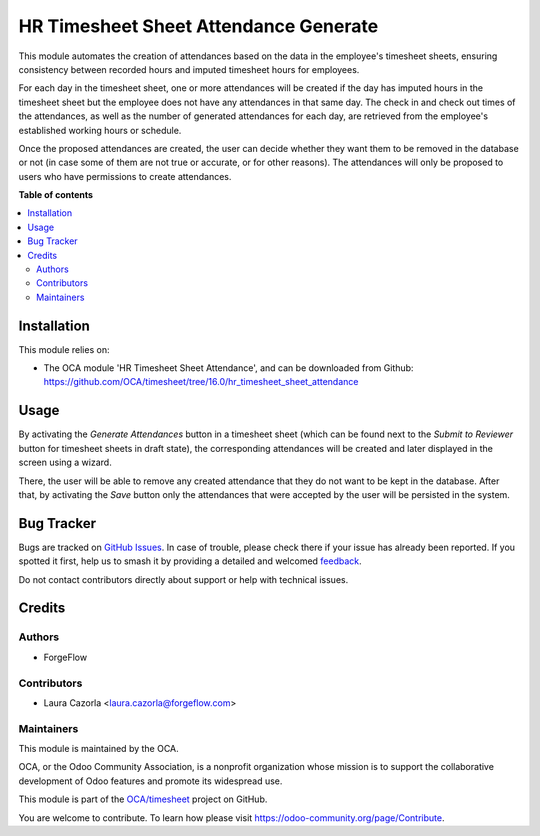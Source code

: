 ======================================
HR Timesheet Sheet Attendance Generate
======================================

.. 
   !!!!!!!!!!!!!!!!!!!!!!!!!!!!!!!!!!!!!!!!!!!!!!!!!!!!
   !! This file is generated by oca-gen-addon-readme !!
   !! changes will be overwritten.                   !!
   !!!!!!!!!!!!!!!!!!!!!!!!!!!!!!!!!!!!!!!!!!!!!!!!!!!!
   !! source digest: sha256:cf5aa4aa2324e919cb574444e39bc6175d689ee3431b736c1d06bc673e4cb3ec
   !!!!!!!!!!!!!!!!!!!!!!!!!!!!!!!!!!!!!!!!!!!!!!!!!!!!

.. |badge1| image:: https://img.shields.io/badge/maturity-Beta-yellow.png
    :target: https://odoo-community.org/page/development-status
    :alt: Beta
.. |badge2| image:: https://img.shields.io/badge/licence-AGPL--3-blue.png
    :target: http://www.gnu.org/licenses/agpl-3.0-standalone.html
    :alt: License: AGPL-3
.. |badge3| image:: https://img.shields.io/badge/github-OCA%2Ftimesheet-lightgray.png?logo=github
    :target: https://github.com/OCA/timesheet/tree/16.0/hr_timesheet_sheet_attendance_generate
    :alt: OCA/timesheet
.. |badge4| image:: https://img.shields.io/badge/weblate-Translate%20me-F47D42.png
    :target: https://translation.odoo-community.org/projects/timesheet-16-0/timesheet-16-0-hr_timesheet_sheet_attendance_generate
    :alt: Translate me on Weblate
.. |badge5| image:: https://img.shields.io/badge/runboat-Try%20me-875A7B.png
    :target: https://runboat.odoo-community.org/builds?repo=OCA/timesheet&target_branch=16.0
    :alt: Try me on Runboat

|badge1| |badge2| |badge3| |badge4| |badge5|

This module automates the creation of attendances based on the data in the
employee's timesheet sheets, ensuring consistency between recorded hours and
imputed timesheet hours for employees.

For each day in the timesheet sheet, one or more attendances will be created
if the day has imputed hours in the timesheet sheet but the employee does not
have any attendances in that same day.
The check in and check out times of the attendances, as well as the number of
generated attendances for each day, are retrieved from the employee's
established working hours or schedule.

Once the proposed attendances are created, the user can decide whether they
want them to be removed in the database or not (in case some of them are not
true or accurate, or for other reasons). The attendances will only be proposed
to users who have permissions to create attendances.

**Table of contents**

.. contents::
   :local:

Installation
============

This module relies on:

* The OCA module 'HR Timesheet Sheet Attendance', and can be downloaded from
  Github: https://github.com/OCA/timesheet/tree/16.0/hr_timesheet_sheet_attendance

Usage
=====

By activating the `Generate Attendances` button in a timesheet sheet (which
can be found next to the `Submit to Reviewer` button for timesheet sheets in
draft state), the corresponding attendances will be created and later
displayed in the screen using a wizard.

There, the user will be able to remove any created attendance that they do
not want to be kept in the database. After that, by activating the `Save`
button only the attendances that were accepted by the user will be persisted
in the system.

Bug Tracker
===========

Bugs are tracked on `GitHub Issues <https://github.com/OCA/timesheet/issues>`_.
In case of trouble, please check there if your issue has already been reported.
If you spotted it first, help us to smash it by providing a detailed and welcomed
`feedback <https://github.com/OCA/timesheet/issues/new?body=module:%20hr_timesheet_sheet_attendance_generate%0Aversion:%2016.0%0A%0A**Steps%20to%20reproduce**%0A-%20...%0A%0A**Current%20behavior**%0A%0A**Expected%20behavior**>`_.

Do not contact contributors directly about support or help with technical issues.

Credits
=======

Authors
~~~~~~~

* ForgeFlow

Contributors
~~~~~~~~~~~~

* Laura Cazorla <laura.cazorla@forgeflow.com>

Maintainers
~~~~~~~~~~~

This module is maintained by the OCA.

.. image:: https://odoo-community.org/logo.png
   :alt: Odoo Community Association
   :target: https://odoo-community.org

OCA, or the Odoo Community Association, is a nonprofit organization whose
mission is to support the collaborative development of Odoo features and
promote its widespread use.

This module is part of the `OCA/timesheet <https://github.com/OCA/timesheet/tree/16.0/hr_timesheet_sheet_attendance_generate>`_ project on GitHub.

You are welcome to contribute. To learn how please visit https://odoo-community.org/page/Contribute.
